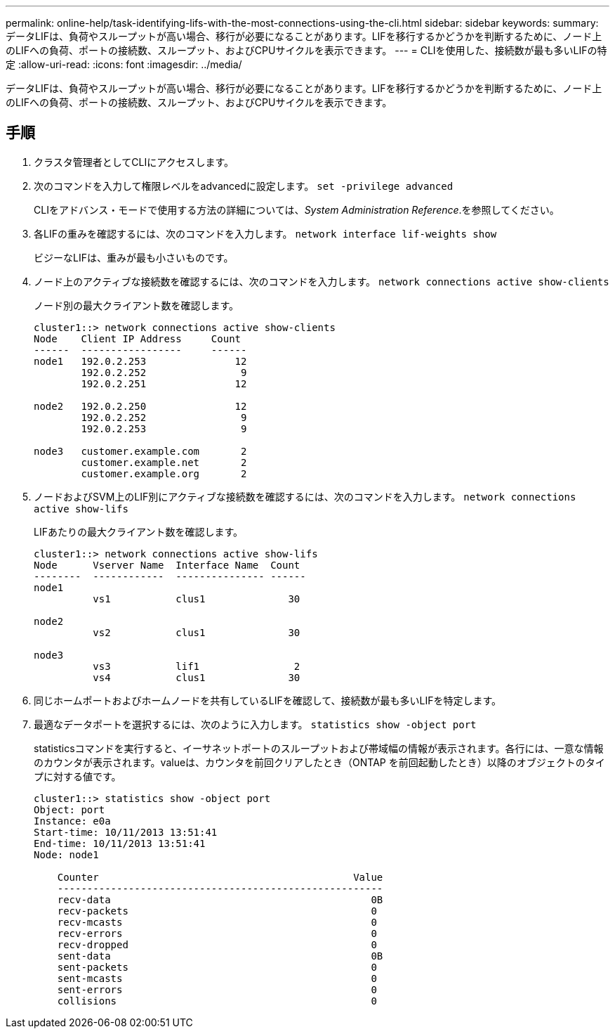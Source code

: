 ---
permalink: online-help/task-identifying-lifs-with-the-most-connections-using-the-cli.html 
sidebar: sidebar 
keywords:  
summary: データLIFは、負荷やスループットが高い場合、移行が必要になることがあります。LIFを移行するかどうかを判断するために、ノード上のLIFへの負荷、ポートの接続数、スループット、およびCPUサイクルを表示できます。 
---
= CLIを使用した、接続数が最も多いLIFの特定
:allow-uri-read: 
:icons: font
:imagesdir: ../media/


[role="lead"]
データLIFは、負荷やスループットが高い場合、移行が必要になることがあります。LIFを移行するかどうかを判断するために、ノード上のLIFへの負荷、ポートの接続数、スループット、およびCPUサイクルを表示できます。



== 手順

. クラスタ管理者としてCLIにアクセスします。
. 次のコマンドを入力して権限レベルをadvancedに設定します。 `set -privilege advanced`
+
CLIをアドバンス・モードで使用する方法の詳細については、_System Administration Reference_.を参照してください。

. 各LIFの重みを確認するには、次のコマンドを入力します。 `network interface lif-weights show`
+
ビジーなLIFは、重みが最も小さいものです。

. ノード上のアクティブな接続数を確認するには、次のコマンドを入力します。 `network connections active show-clients`
+
ノード別の最大クライアント数を確認します。

+
[listing]
----
cluster1::> network connections active show-clients
Node    Client IP Address     Count
------  -----------------     ------
node1   192.0.2.253               12
        192.0.2.252                9
        192.0.2.251               12

node2   192.0.2.250               12
        192.0.2.252                9
        192.0.2.253                9

node3   customer.example.com       2
        customer.example.net       2
        customer.example.org       2
----
. ノードおよびSVM上のLIF別にアクティブな接続数を確認するには、次のコマンドを入力します。 `network connections active show-lifs`
+
LIFあたりの最大クライアント数を確認します。

+
[listing]
----
cluster1::> network connections active show-lifs
Node      Vserver Name  Interface Name  Count
--------  ------------  --------------- ------
node1
          vs1           clus1              30

node2
          vs2           clus1              30

node3
          vs3           lif1                2
          vs4           clus1              30
----
. 同じホームポートおよびホームノードを共有しているLIFを確認して、接続数が最も多いLIFを特定します。
. 最適なデータポートを選択するには、次のように入力します。 `statistics show -object port`
+
statisticsコマンドを実行すると、イーサネットポートのスループットおよび帯域幅の情報が表示されます。各行には、一意な情報のカウンタが表示されます。valueは、カウンタを前回クリアしたとき（ONTAP を前回起動したとき）以降のオブジェクトのタイプに対する値です。

+
[listing]
----
cluster1::> statistics show -object port
Object: port
Instance: e0a
Start-time: 10/11/2013 13:51:41
End-time: 10/11/2013 13:51:41
Node: node1

    Counter                                           Value
    -------------------------------------------------------
    recv-data                                            0B
    recv-packets                                         0
    recv-mcasts                                          0
    recv-errors                                          0
    recv-dropped                                         0
    sent-data                                            0B
    sent-packets                                         0
    sent-mcasts                                          0
    sent-errors                                          0
    collisions                                           0
----

